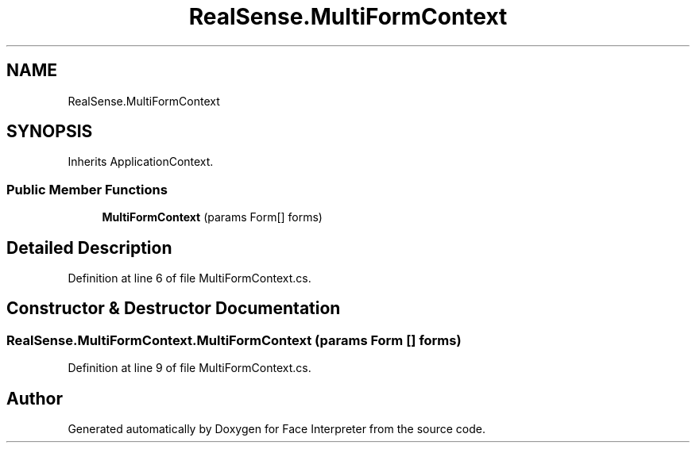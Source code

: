 .TH "RealSense.MultiFormContext" 3 "Wed Jul 5 2017" "Face Interpreter" \" -*- nroff -*-
.ad l
.nh
.SH NAME
RealSense.MultiFormContext
.SH SYNOPSIS
.br
.PP
.PP
Inherits ApplicationContext\&.
.SS "Public Member Functions"

.in +1c
.ti -1c
.RI "\fBMultiFormContext\fP (params Form[] forms)"
.br
.in -1c
.SH "Detailed Description"
.PP 
Definition at line 6 of file MultiFormContext\&.cs\&.
.SH "Constructor & Destructor Documentation"
.PP 
.SS "RealSense\&.MultiFormContext\&.MultiFormContext (params Form [] forms)"

.PP
Definition at line 9 of file MultiFormContext\&.cs\&.

.SH "Author"
.PP 
Generated automatically by Doxygen for Face Interpreter from the source code\&.
